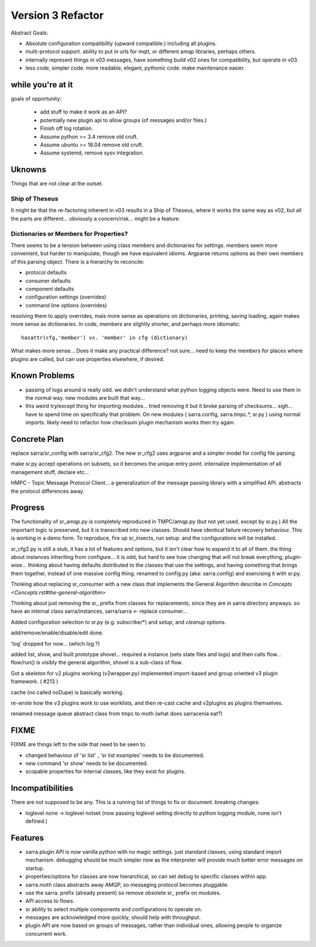 
==================
Version 3 Refactor
==================

Abstract Goals:

* Absolute configuration compatibility (upward compatible.)
  including all plugins.

* multi-protocol support.
  ability to put in urls for mqtt, or different amqp libraries, perhaps others.

* internally represent things in v03 messages, have something build
  v02 ones for compatibility, but operate in v03.

* less code, simpler code.
  more readable, elegant, pythonic code.
  make maintenance easier. 

while you're at it
------------------

goals of opportunity:

  * add stuff to make it work as an API?
  * potentially new plugin api to allow groups (of messages and/or files.)
  * Finish off log rotation.
  * Assume python >= 3.4 remove old cruft.
  * Assume ubuntu >= 18.04 remove old cruft.
  * Assume systemd, remove sysv integration.
 
Uknowns
-------

Things that are not clear at the outset.


Ship of Theseus
~~~~~~~~~~~~~~~

It might be that the re-factoring inherent in v03 results in a 
Ship of Theseus, where it works the same way as v02, but all
the parts are different... obviously a concern/risk... 
might be a feature.

Dictionaries or Members for Properties?
~~~~~~~~~~~~~~~~~~~~~~~~~~~~~~~~~~~~~~~

There seems to be a tension between using class members and dictionaries
for settings.  members seem more convenient, but harder to manipulate,
though we have equivalent idioms. Argparse returns options as their own
members of this parsing object.  There is a hierarchy to reconcile:

* protocol defaults
* consumer defaults
* component defaults
* configuration settings (overrides)
* command line options (overrides)

resolving them to apply overrides, mais more sense as operations
on dictionaries, printing, saving loading, again makes more sense
as dictionaries.  In code, members are slightly shorter, and perhaps
more idiomatic:: 

   hasattr(cfg,'member') vs. 'member' in cfg (dictionary)

What makes more sense... Does it make any practical difference?
not sure... need to keep the members for places where
plugins are called, but can use properties elsewhere, if desired.

Known Problems
--------------

* passing of logs around is really odd. we didn't understand what 
  python logging objects were. Need to use them in the normal way.
  new modules are built that way...

* this weird try/except thing for importing modules... tried removing
  it but it broke parsing of checksums... sigh... have to spend time
  on specifically that problem. On new modules ( sarra.config, 
  sarra.tmpc.*, sr.py ) using normal imports. likely need to
  refactor how checksum plugin mechanism works then try again.


Concrete Plan
-------------

replace sarra/sr_config with sarra/sr_cfg2. The new sr_cfg2 uses argparse 
and a simpler model for config file parsing.

make sr.py accept operations on subsets, so it becomes the unique entry point.
internalize implementation of all management stuff, declare etc...

HMPC - Topic Message Protocol Client... a generalization of the message
passing library with a simplified API.  abstracts the protocol differences
away.


Progress
--------

The functionality of sr_amqp.py is completely reproduced in TMPC/amqp.py 
(but not yet used, except by sr.py.) All the important logic is preserved, 
but it is transcribed into new classes. Should have identical 
failure recovery behaviour.  This is working in a demo form. To 
reproduce, fire up sr_insects, run setup. and the configurations will 
be installed.

sr_cfg2.py is still a stub, it has a lot of features and options, but
it isn't clear how to expand it to all of them. the thing about instances
inheriting from configure... it is odd, but hard to see how changing that
will not break everything, plugin-wise... thinking about having defaults
distributed to the classes that use the settings, and having something
that brings them together, instead of one massive config thing.
renamed to config.py (aka: sarra.config) and exercising it with
sr.py.

Thinking about replacing sr_consumer with a new class that implements the
General Algorithm describe in `Concepts <Concepts.rst#the-general-algorithm>`

Thinking about just removing the sr_ prefix from classes for replacements,
since they are in sarra directory anyways. so have an internal class 
sarra/instances, sarra/sarra <- replace consumer...

Added configuration selection to sr.py (e.g. subscribe/\*) and 
*setup*, and *cleanup* options. 

add/remove/enable/disable/edit done.

'log' dropped for now... (which log ?)

added list, show, and built prototype shovel... required
a instance (sets state files and logs) and then calls flow... 
flow/run() is visibly  the general algorithm,
shovel is a sub-class of flow.

Got a skeleton for v2 plugins working (v2wrapper.py)
implemented import-based and group oriented v3 plugin framework. ( #213 )

cache (no called noDupe) is basically working.

re-wrote how the v3 plugins work to use worklists, and then re-cast
cache and v2plugins as plugins themselves.

renamed message queue abstract class from tmpc to moth
(what does sarracenia eat?)





FIXME
-----

FIXME are things left to the side that need to be seen to.

* changed behaviour of 'sr list' , 'sr list examples' needs to be documented.

* new command 'sr show' needs to be documented. 

* scopable properties for internal classes, like they exist for plugins.

Incompatibilities
-----------------

There are not supposed to be any.  This is a running list of things to fix or document.
breaking changes:

* loglevel none -> loglevel notset (now passing loglevel setting directly to python logging module, none isn't defined.)



Features
--------

* sarra.plugin API is now vanilla python with no magic settings. just standard classes, using standard import mechanism.
  debugging should be much simpler now as the interpreter will provide much better error messages on startup.

* properties/options for classes are now hierarchical, so can set debug to specific classes within app.

* sarra.moth class abstracts away AMQP, so messaging protocol becomes pluggable.

* use the sarra. prefix (already present) so remove obsolete sr_ prefix on modules.

* API access to flows.

* sr ability to select multiple components and configurations to operate on.

* messages are acknowledged more quickly, should help with throughput.

* plugin API are now based on groups of messages, rather than individual ones, allowing people
  to organize concurrent work.


